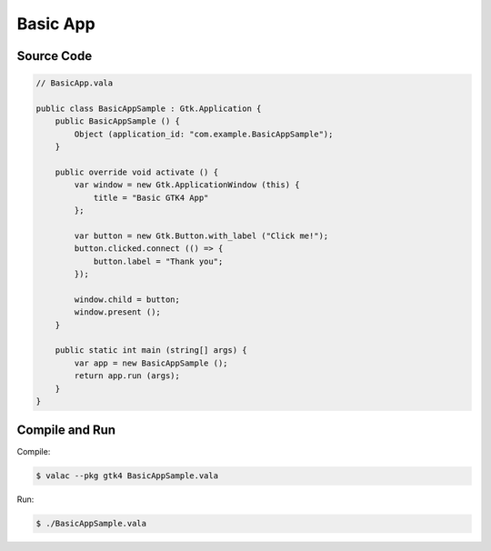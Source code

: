 Basic App
=========

Source Code
-----------

.. code-block:: vala

   // BasicApp.vala

   public class BasicAppSample : Gtk.Application {
       public BasicAppSample () {
           Object (application_id: "com.example.BasicAppSample");
       }

       public override void activate () {
           var window = new Gtk.ApplicationWindow (this) {
               title = "Basic GTK4 App"
           };

           var button = new Gtk.Button.with_label ("Click me!");
           button.clicked.connect (() => {
               button.label = "Thank you";
           });

           window.child = button;
           window.present ();
       }

       public static int main (string[] args) {
           var app = new BasicAppSample ();
           return app.run (args);
       }
   }

Compile and Run
---------------

Compile:

.. code-block:: console

   $ valac --pkg gtk4 BasicAppSample.vala

Run:

.. code-block:: console

   $ ./BasicAppSample.vala

